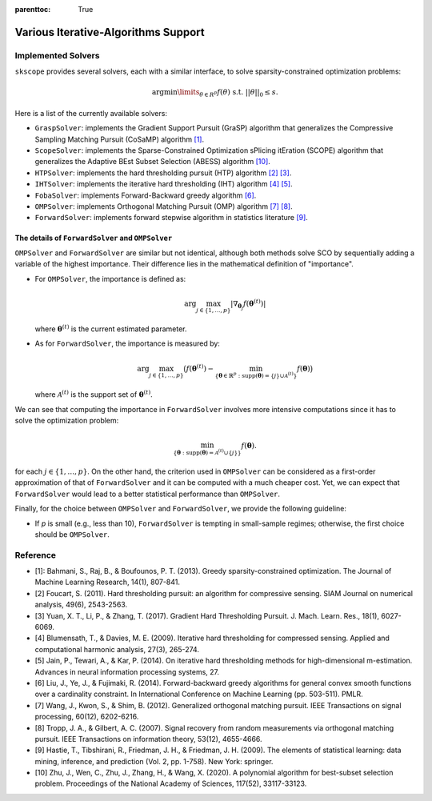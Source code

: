 :parenttoc: True

Various Iterative-Algorithms Support
=======================================

Implemented Solvers
~~~~~~~~~~~~~~~~~~~~~~~~~~~~~

``skscope`` provides several solvers, each with a similar interface, to solve sparsity-constrained optimization problems: 

.. math::

    \arg\min\limits_{\theta \in R^p} f(\theta) \text{ s.t. } ||\theta||_0 \leq s. 

Here is a list of the currently available solvers:

- ``GraspSolver``: implements the Gradient Support Pursuit (GraSP) algorithm that generalizes the Compressive Sampling Matching Pursuit (CoSaMP) algorithm `[1]`_.

- ``ScopeSolver``: implements the Sparse-Constrained Optimization sPlicing itEration (SCOPE) algorithm that generalizes the Adaptive BEst Subset Selection (ABESS) algorithm `[10]`_.

- ``HTPSolver``: implements the hard thresholding pursuit (HTP) algorithm `[2]`_ `[3]`_. 

- ``IHTSolver``: implements the iterative hard thresholding (IHT) algorithm `[4]`_ `[5]`_. 

- ``FobaSolver``: implements Forward-Backward greedy algorithm `[6]`_.

- ``OMPSolver``: implements Orthogonal Matching Pursuit (OMP) algorithm `[7]`_ `[8]`_. 

- ``ForwardSolver``: implements forward stepwise algorithm in statistics literature `[9]`_. 


The details of ``ForwardSolver`` and ``OMPSolver``
^^^^^^^^^^^^^^^^^^^^^^^^^^^^^^^^^^^^^^^^^^^^^^^^^^^^^^^^^^^

``OMPSolver`` and ``ForwardSolver`` are similar but not identical, although both methods solve SCO by sequentially adding a variable of the highest importance. Their difference lies in the mathematical definition of "importance".

- For ``OMPSolver``, the importance is defined as:

  .. math::

    \arg\max_{j\in \{1, \ldots, p\}}|\nabla_{\boldsymbol{\theta}_j} f(\boldsymbol{\theta}^{(t)})|

  where :math:`\boldsymbol{\theta}^{(t)}` is the current estimated parameter.

- As for ``ForwardSolver``, the importance is measured by:

  .. math::

    \arg\max_{j\in \{1, \ldots, p\}} \big( f(\boldsymbol{\theta}^{(t)}) - \min_{ \left\{ \boldsymbol{\theta} \in \mathbb{R}^p:  \textup{supp}(\boldsymbol{\theta}) = \{j\} \cup \mathcal{A}^{(t)} \right\} } f(\boldsymbol{\theta}) \big)

  where :math:`\mathcal{A}^{(t)}` is the support set of :math:`\boldsymbol{\theta}^{(t)}`.

We can see that computing the importance in ``ForwardSolver`` involves more intensive computations since it has to solve the optimization problem:

.. math::

  \min_{ \{ \boldsymbol{\theta}: \textup{supp}(\boldsymbol{\theta}) = \mathcal{A}^{(t)} \cup \{j\} \} } f(\boldsymbol{\theta}).

for each :math:`j \in \{1, \ldots, p\}`. On the other hand, the criterion used in ``OMPSolver`` can be considered as a first-order approximation of that of ``ForwardSolver`` and it can be computed with a much cheaper cost. Yet, we can expect that ``ForwardSolver`` would lead to a better statistical performance than ``OMPSolver``.

Finally, for the choice between ``OMPSolver`` and ``ForwardSolver``, we provide the following guideline:

- If `p` is small (e.g., less than 10), ``ForwardSolver`` is tempting in small-sample regimes; otherwise, the first choice should be ``OMPSolver``.





Reference
~~~~~~~~~~~~~~~~~~~~~~~~~~~~~

- _`[1]`: Bahmani, S., Raj, B., & Boufounos, P. T. (2013). Greedy sparsity-constrained optimization. The Journal of Machine Learning Research, 14(1), 807-841.

- _`[2]` Foucart, S. (2011). Hard thresholding pursuit: an algorithm for compressive sensing. SIAM Journal on numerical analysis, 49(6), 2543-2563.

- _`[3]` Yuan, X. T., Li, P., & Zhang, T. (2017). Gradient Hard Thresholding Pursuit. J. Mach. Learn. Res., 18(1), 6027-6069.

- _`[4]` Blumensath, T., & Davies, M. E. (2009). Iterative hard thresholding for compressed sensing. Applied and computational harmonic analysis, 27(3), 265-274.

- _`[5]` Jain, P., Tewari, A., & Kar, P. (2014). On iterative hard thresholding methods for high-dimensional m-estimation. Advances in neural information processing systems, 27.

- _`[6]` Liu, J., Ye, J., & Fujimaki, R. (2014). Forward-backward greedy algorithms for general convex smooth functions over a cardinality constraint. In International Conference on Machine Learning (pp. 503-511). PMLR.

- _`[7]` Wang, J., Kwon, S., & Shim, B. (2012). Generalized orthogonal matching pursuit. IEEE Transactions on signal processing, 60(12), 6202-6216.

- _`[8]` Tropp, J. A., & Gilbert, A. C. (2007). Signal recovery from random measurements via orthogonal matching pursuit. IEEE Transactions on information theory, 53(12), 4655-4666.

- _`[9]` Hastie, T., Tibshirani, R., Friedman, J. H., & Friedman, J. H. (2009). The elements of statistical learning: data mining, inference, and prediction (Vol. 2, pp. 1-758). New York: springer.

- _`[10]` Zhu, J., Wen, C., Zhu, J., Zhang, H., & Wang, X. (2020). A polynomial algorithm for best-subset selection problem. Proceedings of the National Academy of Sciences, 117(52), 33117-33123.